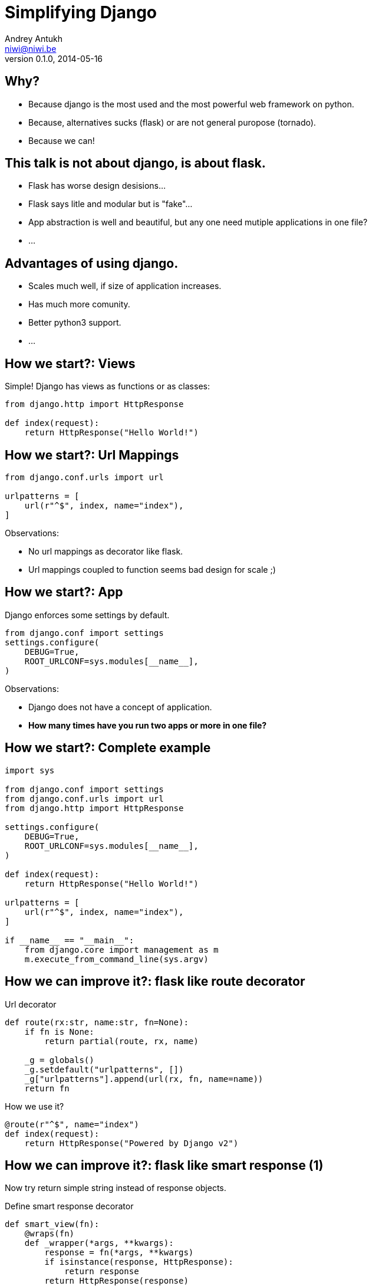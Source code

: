 Simplifying Django
==================
Andrey Antukh <niwi@niwi.be>
0.1.0, 2014-05-16

:toc:

Why?
----

- Because django is the most used and the most powerful web framework on python.
- Because, alternatives sucks (flask) or are not general puropose (tornado).
- Because we can!


This talk is not about django, is about flask.
----------------------------------------------

- Flask has worse design desisions...
- Flask says litle and modular but is "fake"...
- App abstraction is well and beautiful, but any one need
  mutiple applications in one file?
- ...


Advantages of using django.
---------------------------

- Scales much well, if size of application increases.
- Has much more comunity.
- Better python3 support.
- ...


How we start?: Views
--------------------

Simple! Django has views as functions or as classes:

[source, python]
----
from django.http import HttpResponse

def index(request):
    return HttpResponse("Hello World!")
----



How we start?: Url Mappings
---------------------------

[source, python]
----
from django.conf.urls import url

urlpatterns = [
    url(r"^$", index, name="index"),
]
----

Observations:

- No url mappings as decorator like flask.
- Url mappings coupled to function seems bad design for scale ;)



How we start?: App
------------------


Django enforces some settings by default.


[source, python]
----
from django.conf import settings
settings.configure(
    DEBUG=True,
    ROOT_URLCONF=sys.modules[__name__],
)
----

Observations:

- Django does not have a concept of application.
- *How many times have you run two apps or more in one file?*


How we start?: Complete example
-------------------------------

[source, python]
----
import sys

from django.conf import settings
from django.conf.urls import url
from django.http import HttpResponse

settings.configure(
    DEBUG=True,
    ROOT_URLCONF=sys.modules[__name__],
)

def index(request):
    return HttpResponse("Hello World!")

urlpatterns = [
    url(r"^$", index, name="index"),
]

if __name__ == "__main__":
    from django.core import management as m
    m.execute_from_command_line(sys.argv)
----


How we can improve it?: flask like route decorator
--------------------------------------------------

.Url decorator
[source, python]
----
def route(rx:str, name:str, fn=None):
    if fn is None:
        return partial(route, rx, name)

    _g = globals()
    _g.setdefault("urlpatterns", [])
    _g["urlpatterns"].append(url(rx, fn, name=name))
    return fn
----

.How we use it?
[source,python]
----
@route(r"^$", name="index")
def index(request):
    return HttpResponse("Powered by Django v2")
----


How we can improve it?: flask like smart response (1)
-----------------------------------------------------

Now try return simple string instead of response objects.

.Define smart response decorator
[source, python]
----
def smart_view(fn):
    @wraps(fn)
    def _wrapper(*args, **kwargs):
        response = fn(*args, **kwargs)
        if isinstance(response, HttpResponse):
            return response
        return HttpResponse(response)

    return _wrapper
----


How we can improve it?: flask like smart response (2)
-----------------------------------------------------

.Define new route function that uses previously defined smart_view decorator
[source, python]
----
def route(rx:str, name:str, fn=None):
    if fn is None:
        return partial(route, rx, name)

    _g = globals()
    _g.setdefault("urlpatterns", [])
    _g["urlpatterns"].append(url(rx, smart_view(fn),
                                 name=name))
    return fn
----


How we can improve it?: flask like smart response (3)
-----------------------------------------------------

.Final views
[source, python]
----
@route(r"^$", name="index")
def index(request):
    return "Powered by Django v3"
----


How we can improve it?: flask like smart response (4)
-----------------------------------------------------

.Complete example
[source, python]
----
import sys
from functools import partial, wraps

from django.conf.urls import url
from django.conf import settings
from django.http import HttpResponse

settings.configure(
    DEBUG=True,
    ROOT_URLCONF=sys.modules[__name__],
)

def smart_view(fn):
    @wraps(fn)
    def _wrapper(*args, **kwargs):
        response = fn(*args, **kwargs)
        if isinstance(response, HttpResponse):
            return response
        return HttpResponse(response)

    return _wrapper

def route(rx:str, name:str, fn=None):
    if fn is None:
        return partial(route, rx, name)

    _g = globals()
    _g.setdefault("urlpatterns", [])
    _g["urlpatterns"].append(url(rx, smart_view(fn),
                                 name=name))
    return fn

@route(r"^$", name="index")
def index(request):
    return "Powered by Django v3"

if __name__ == "__main__":
    from django.core import management as m
    m.execute_from_command_line(sys.argv)
----


Conclusion
----------

- My preference is use well designed software.
- Choice the best tool for each use case.
- Flask seems very good alternative, but not use it in apps with more that one file ;)


Questions?
----------

Me:

- Twitter: link:https://twitter.com/niwibe[*@niwibe*]
- Github: link:https://github.com/niwibe[github.com/niwibe]

